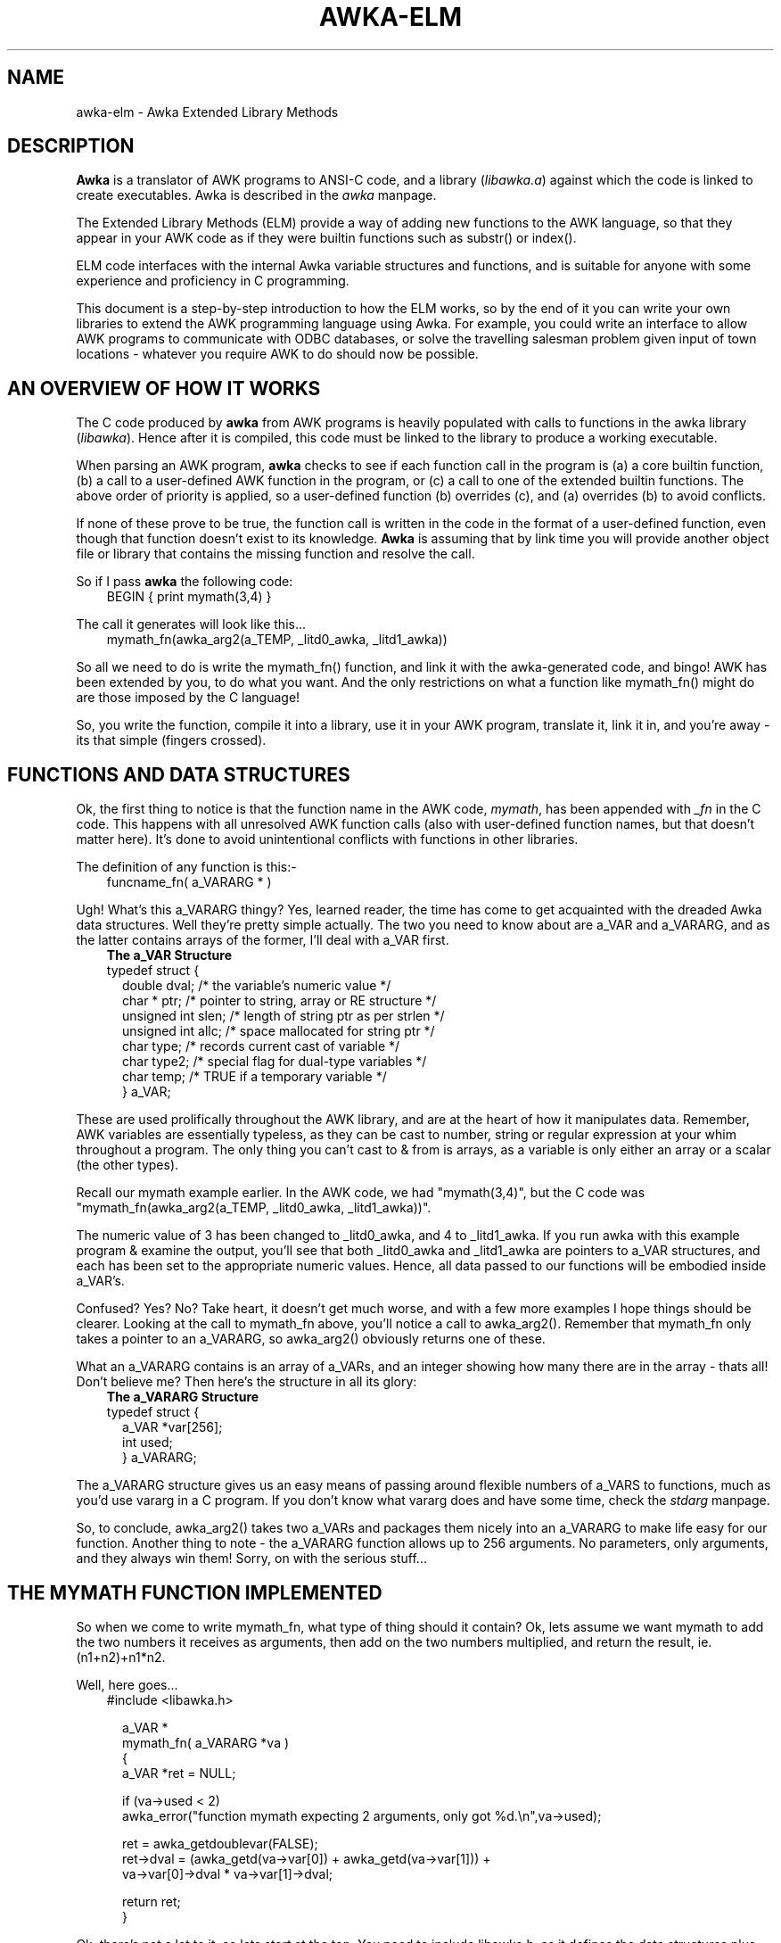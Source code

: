 .TH AWKA-ELM 5  "Aug 8 2000" "Version 0.7.x" "AWKA EXTENDED LIBRARY METHODS"
.\" strings
.ds ex \fIexpr\fR
'\" .CS   - begin code excerpt
.de CS
.TP -2
.RS
.nf
.ta .25i .5i .75i 1i
..
'\" .CE   - end code excerpt
.de CE
.fi
.RE
..
'\" .DS   - start indented
.de DS
.TP -2
.RS
.nf
.sp
..
'\" .DE   - end indented
.de DE
.fi
.RE
.sp
..

.SH NAME
.PP
awka-elm - Awka Extended Library Methods

.SH DESCRIPTION
\fBAwka\fR is a translator of AWK programs to ANSI-C code, and a library
(\fIlibawka.a\fR) against which the code is linked to create executables.
Awka is described in the \fIawka\fR manpage.
.PP
The Extended Library Methods (ELM) provide a way of adding new functions
to the AWK language, so that they appear in your AWK code as if they were
builtin functions such as substr() or index().
.PP
ELM code interfaces with the internal Awka variable structures and functions,
and is suitable for anyone with some experience and proficiency in C programming.
.PP
This document is a step-by-step introduction to how the ELM works, so by the
end of it you can write your own libraries to extend the AWK programming
language using Awka.  For example, you could write an interface to allow AWK 
programs to communicate with ODBC databases, or solve the travelling salesman
problem given input of town locations - whatever you require AWK to do should
now be possible.

.SH AN OVERVIEW OF HOW IT WORKS
.PP
The C code produced by \fBawka\fR from AWK programs is heavily populated
with calls to functions in the awka library (\fIlibawka\fR).  Hence after
it is compiled, this code must be linked to the library to produce a working
executable.
.PP
When parsing an AWK program, \fBawka\fR checks to see if each function call in the
program is (a) a core builtin function, (b) a call to a user-defined AWK 
function in the program, or (c) a call to one of the extended builtin functions.
The above order of priority is applied, so a user-defined function (b) overrides
(c), and (a) overrides (b) to avoid conflicts.
.PP
If none of these prove to be true, the function call is written in the code in
the format of a user-defined function, even though that function doesn't exist
to its knowledge.  \fBAwka\fR is assuming that by link time you will provide another
object file or library that contains the missing function and resolve the call.
.PP
So if I pass \fBawka\fR the following code:
.PP
.CS
BEGIN { print mymath(3,4) }
.CE
.PP
The call it generates will look like this...
.PP
.CS
mymath_fn(awka_arg2(a_TEMP, _litd0_awka, _litd1_awka))
.CE
.PP
So all we need to do is write the mymath_fn() function, and link it with the
awka-generated code, and bingo!  AWK has been extended by you, to do what you
want.  And the only restrictions on what a function like mymath_fn() might
do are those imposed by the C language!
.PP
So, you write the function, compile it into a library, use it in your AWK program,
translate it, link it in, and you're away - its that simple (fingers crossed).

.SH FUNCTIONS AND DATA STRUCTURES
.PP
Ok, the first thing to notice is that the function name in the AWK code, 
\fImymath\fR, has been appended with \fI_fn\fR in the C code.  This happens
with all unresolved AWK function calls (also with user-defined function names,
but that doesn't matter here).  It's done to avoid unintentional conflicts 
with functions in other libraries.
.PP
The definition of any function is this:-
.DS
funcname_fn( a_VARARG * )
.DE
Ugh!  What's this a_VARARG thingy?  Yes, learned reader, the time has come
to get acquainted with the dreaded Awka data structures.  Well they're
pretty simple actually.  The two you need to know about are a_VAR and
a_VARARG, and as the latter contains arrays of the former, I'll deal with
a_VAR first.
.DS
\fBThe a_VAR Structure\fR
.DE
.CS
typedef struct {
  double dval;          /* the variable's numeric value */
  char * ptr;           /* pointer to string, array or RE structure */
  unsigned int slen;    /* length of string ptr as per strlen */
  unsigned int allc;    /* space mallocated for string ptr */
  char type;            /* records current cast of variable */
  char type2;           /* special flag for dual-type variables */
  char temp;            /* TRUE if a temporary variable */
} a_VAR;
.CE
.PP
These are used prolifically throughout the AWK library, and are at the
heart of how it manipulates data.  Remember, AWK variables are essentially
typeless, as they can be cast to number, string or regular expression at your
whim throughout a program.  The only thing you can't cast to & from is arrays,
as a variable is only either an array or a scalar (the other types).
.PP
Recall our mymath example earlier.  In the AWK code, we had "mymath(3,4)",
but the C code was "mymath_fn(awka_arg2(a_TEMP, _litd0_awka, _litd1_awka))".
.PP
The numeric value of 3 has been changed to _litd0_awka, and 4 to _litd1_awka.
If you run awka with this example program & examine the output, you'll see
that both _litd0_awka and _litd1_awka are pointers to a_VAR structures, and
each has been set to the appropriate numeric values.  Hence, all data passed
to our functions will be embodied inside a_VAR's.  
.PP
Confused?  Yes?  No?  Take heart, it doesn't get much worse, and with a few
more examples I hope things should be clearer.  Looking at the call to mymath_fn
above, you'll notice a call to awka_arg2().  Remember that mymath_fn only
takes a pointer to an a_VARARG, so awka_arg2() obviously returns one of these.
.PP
What an a_VARARG contains is an array of a_VARs, and an integer showing how many
there are in the array - thats all!  Don't believe me?  Then here's the structure
in all its glory:
.DS
\fBThe a_VARARG Structure\fR
.DE
.CS
typedef struct {
  a_VAR *var[256];
  int used;
} a_VARARG;
.CE
.PP
The a_VARARG structure gives us an easy means of passing around flexible numbers
of a_VARS to functions, much as you'd use vararg in a C program.  If you don't
know what vararg does and have some time, check the \fIstdarg\fR manpage.
.PP
So, to conclude, awka_arg2() takes two a_VARs and packages them nicely into an
a_VARARG to make life easy for our function.  Another thing to note - the a_VARARG
function allows up to 256 arguments.  No parameters, only arguments, and they always
win them!  Sorry, on with the serious stuff...

.SH THE MYMATH FUNCTION IMPLEMENTED
.PP
So when we come to write mymath_fn, what type of thing should it contain?  Ok,
lets assume we want mymath to add the two numbers it receives as arguments, 
then add on the two numbers multiplied, and return the result, ie. (n1+n2)+n1*n2.
.PP
Well, here goes...
.PP
.CS
#include <libawka.h> 

a_VAR * 
mymath_fn( a_VARARG *va )
{ 
  a_VAR *ret = NULL;

  if (va->used < 2)
    awka_error("function mymath expecting 2 arguments, only got %d.\\n",va->used);

  ret = awka_getdoublevar(FALSE);
  ret->dval = (awka_getd(va->var[0]) + awka_getd(va->var[1])) + 
                  va->var[0]->dval * va->var[1]->dval;

  return ret;
}
.CE
.PP
Ok, there's not a lot to it, so lets start at the top.  You need to include
libawka.h, as it defines the data structures plus the whole Awka API that you'll
be calling.
.PP
The definition of mymath_fn is as described earlier.  It will need to return a
numeric value, but as we're in AWK (conceptually), this will need to be enclosed
in an a_VAR, hence the existence of \fIret\fR.
.PP
The incoming a_VARARG can contain any number of a_VAR's - we only care about
the first two, so we check to see whether these exist, and if not spit an error
through the awka_error function (or you could use your own error handler).  When
writing your own functions, you'll need to remember that any number of arguments
could be passed in, and they could be of any type, so you'll need to check them.
.PP
So far, \fIret\fR is NULL, so we need to create a structure to point it to.
Better than that, we call awka_getdoublevar(), which gets us a temporary variable,
already initialised to contain a numeric value.  You guessed it, there's
an awka_getstringvar() that we could use if our function was to return a string.
The value of FALSE passed to awka_getdoublevar() means that we don't want to be
responsible for freeing this structure, but prefer to leave it to libawka's 
internal garbage collection.  I can't see any reason why you'd choose TRUE, but
its there just in case.
.PP
The next 2 lines do the core stuff.  Ok, ret->dval is set, that makes sense.  The
expression refers to the contents of the a_VARARG->a_VAR array, again this is 
expected.  At first, though, it calls awka_getd() for each of the arguments, but
on the next line it references the dval value directly.  Why the calls to awka_getd?
.PP
Because it can't be sure that the incoming variables are already cast to numbers,
so these functions (actually macros) do the casting for us, and return the value
of dval after the cast is done.  Subsequently, we can look at dval directly as we
know its been set to the current numerical value of the variable.
.PP
Lastly, we return ret.

.SH COMPILING AND LINKING
.PP
Alright, let's get this working.  Follow these steps:
.DS
  1. Create mymath.c with mymath_fn(), exactly as its written above. 
.br
2. Create mymath.h containing:  a_VAR * mymath_fn( a_VARARG *va );
.br
3. gcc -c mymath.c    (or use whatever C compiler you have).
.br
4. awka -i mymath.h 'BEGIN { print mymath(3,4) }' >test.c
.br
5. gcc -I. test.c mymath.o -lawka -lm -o mytest
.br
6. mytest
.DE
The output from running mytest should be 19.  Magic!
.PP
A more comprehensive example is the awkatk library available from the awka
website.  Hopefully you'll find it helpful, and who knows, you may even use
it to write GUI interfaces from AWK!

.SH HOW & WHEN WOULD YOU USE IT?
.PP
Obviously, this is intended to extend the limits of the AWK universe, as you 
could introduce any functionality written in C as a new builtin function within
AWK.
.PP
There may be complex functions you've written in AWK and use all the time that
are just plain inefficient, even using Awka.  They're stable, you have the skill
to implement them in C, so now you can, and your AWK programs become shorter
in the process.  It's no longer a choice of C \fBor\fR AWK, now you can migrate
sections to C as & when you like.
.PP
There are many functions in standard C libraries that AWK doesn't have.  Things
like strcasecmp(), fread(), cbrt(), and so on.  Now you can implement them.
.PP
Lastly, I'd love to see Awka have functions to read & write proprietary formats
like MS Excel, to communicate with ODBC databases, to perform complex mathematical
or scientific operations, to implement true multi-dimensional arrays, to provide
Fast Fourier Transform functions - I know its possible.  If you do develop something 
neat like this, it'd be very cool if you were to make it available for everyone 
to share.  Just send an email to andrewsumner@yahoo.com, and I'd be happy to 
host it on, or link it from the Awka website.

.SH NOTE: KEEP YOUR API "FLAT"
.PP
So you've created quite a few Awka-ELM functions that you've put together into
a library.  Let's say they calculate the time needed to build the Sydney 
Harbour Bridge given a volume of manpower and the number of supervisors.  Internally,
there's quite a few algorithms that take into account strikes by unions, material
shortages, and casualties as workers fall off the bridge.
.PP
Because of this complexity, within your library functions will need to call other
functions.  This is fine.  What you need to do is not have an API function call
another API function, but instead keep any functions they call hidden within the
library, and also ensure these internal functions do not use the awka_getdoublevar(),
awka_getstringvar() or awka_tmpvar() calls.
.PP
Apart from keeping your library structure nice and hierarchical and your API simple,
it avoids overloading awka's internal pool of temporary variables.  If this pool is
overloaded, random chaos will ensue, so please avoid it.

.SH NOTE: REFERENCING GLOBAL VARIABLES
.PP
All global variables in your AWK program are accessible by your library functions.
Herein lies the potential for great danger, so be careful!
.PP
Global variables are, of course, pointers to a_VAR structures, and their name is the
same as in the AWK script, with _awk appended.  So the variable 'myvar' in the script
would be myvar_awk in the translated C code.  If you know what the variable name is,
you can put an extern declaration of it in your library code then work with it directly,
but this may be very restrictive, as it would mean that every script that uses your
library would need that variable name reserved.  There are other methods.
.PP
One of the easiest is with arrays.  You can pass them in as arguments to your functions, 
as their address is passed over rather than a copy of their contents.  Scalars are not
as easy.  Just say our function will work with a global variable, however it expects a
string argument to contain the variable name in order to identify which variable to work
with - this would make it pretty flexible.
.PP
You have available to you the \fIgvar_struct\fR variable \fB_gvar\fR (both described in
\fBawka-elmref\fR(5)).  This contains the name of every global variable in the script,
and its a simple matter to search down the list to find a pointer to the a_VAR structure
of the variable you want to use.
.PP
.SH NOTE: CUSTOM DATA STRUCTURES
.PP
Looking again at the a_VAR structure, you may note that it contains a char * pointer
that can reference strings, arrays and regular expressions.  There is no reason why
you couldn't introduce your own custom data structure and attach it to a global
variable within one of your functions, as long as you adhere to the following rules:
.PP
1. Don't set the variable to anything in AWK after you set it to your
   customised value, as libawka will try (and fail) to free the value up,
   causing all sorts of flow-on problems.
.PP
2. Don't use the AWK language to copy or compare this variable to others, 
   even with two variables of the same custom type (ie. custvar1 = custvar2),
   as libawka will have no idea how the copy should be done, and it will stuff
   it up.  Instead, provide your own copy and comparison functions.
.PP
3. If your structures are memory intensive, you may consider providing a method
   of freeing the structures when they are no longer needed.
.PP
4. Document what your data structures and methods do, and how they should be used
   in the AWK script.  Please, please do this, as it could save you a lot of grief
   later.  If your library becomes publicly available this is especially necessary.
.PP
This has been a very brief introduction indeed, but hopefully enough to get you
started.  I recommend you refer to the \fIawka-elmref\fR(5) manpage for a listing 
of key libawka API functions and data definitions that are available for you to 
use (but hopefully not abuse).  If you have any questions at all, don't be afraid 
to contact me (andrewsumner@yahoo.com).  Put the word "awka" at the front of 
your message title so I know its not spam.

.SH SEE ALSO
\fBawka\fR(1), \fBawka-elmref\fR(5), \fBgcc\fR(1)

.SH BUGS
Bound to be plenty.  Let me know if you find a bug with the libawka interface,
or get stuck with a problem.  I am not, though, in any way responsible for bugs 
that are introduced by your code, nor am I liable for any damages or expenses
incurred as a result.  Nor am I liable for anything you do using Awka.  
.PP
I'll help where I can, and I'll usually help debug someone's library if I have 
a personal interest in it.  If you're not sure, try me anyway, the worst I can 
do is say no, and I might be able to help.  I really like folk who send fixes 
along with bug reports, though.  And I love the folk who send cash inducements 
(at last count, um, zero folk).  Oh well, enough rambling, time to finish.

.SH AUTHOR
Andrew Sumner, August 2000 (andrewsumner@yahoo.com).
.PP
.PP
